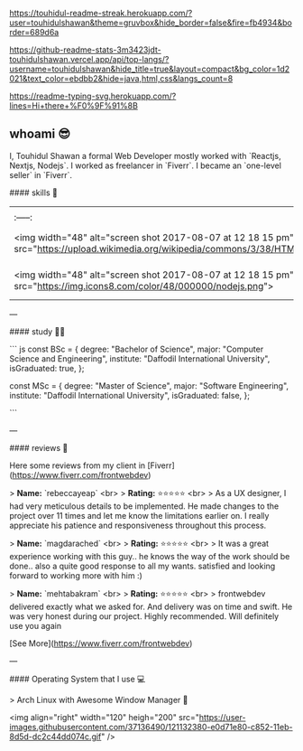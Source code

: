 #+attr_html: :alt Profile Image  :align center :class img :style margin:20px 20px 20px 20px;
[[https://user-images.githubusercontent.com/37136490/148218926-4df5ab15-2076-41c8-bdfd-0f68b23526e3.png]]

#+attr_html: :alt readme-streak  :align left :class img
[[https://touhidul-readme-streak.herokuapp.com/?user=touhidulshawan&theme=gruvbox&hide_border=false&fire=fb4934&border=689d6a]]

#+attr_html: :alt   :align right :class img
[[https://github-readme-stats-3m3423jdt-touhidulshawan.vercel.app/api/top-langs/?username=touhidulshawan&hide_title=true&layout=compact&bg_color=1d2021&text_color=ebdbb2&hide=java,html,css&langs_count=8]]


#+attr_html: :alt  :align left :class img [[src][title]]
[[https://readme-typing-svg.herokuapp.com/?lines=Hi+there+%F0%9F%91%8B]]

** whoami 😎
#+attr_html: :alt :style float:right  :align right :class img
[[https://user-images.githubusercontent.com/37136490/121130863-cf8d1280-c850-11eb-8b61-c3e82cb8f1cc.gif]]

I, Touhidul Shawan a formal Web Developer mostly worked with `Reactjs, Nextjs, Nodejs`. I worked as freelancer in `Fiverr`. I became an `one-level seller` in `Fiverr`.



#### skills 🤹

| | | | | | | |
|:-----:|:-----:|:-----:|:-----:|:-----:|:-----:|:-----:|
|<img width="48" alt="screen shot 2017-08-07 at 12 18 15 pm" src="https://upload.wikimedia.org/wikipedia/commons/3/38/HTML5_Badge.svg"> |  <img width="48" alt="screen shot 2017-08-07 at 12 18 15 pm" src="https://upload.wikimedia.org/wikipedia/commons/7/70/Devicon-css3-plain.svg">|<img width="48" alt="screen shot 2017-08-07 at 12 18 15 pm" src="https://img.icons8.com/color/48/000000/bootstrap.png">|<img width="48" alt="screen shot 2017-08-07 at 12 18 15 pm" src="https://img.icons8.com/color/48/000000/sass.png">  |  <img width="48" alt="screen shot 2017-08-07 at 12 18 15 pm" src="https://cdn.worldvectorlogo.com/logos/tailwindcss.svg">|<img width="48" alt="screen shot 2017-08-07 at 12 18 15 pm" src="https://img.icons8.com/color/48/000000/javascript.png">| <img width="48" alt="screen shot 2017-08-07 at 12 18 15 pm" src="https://img.icons8.com/color/48/000000/typescript.png">|  
|<img width="48" alt="screen shot 2017-08-07 at 12 18 15 pm" src="https://img.icons8.com/color/48/000000/nodejs.png">|<img width="48" alt="screen shot 2017-08-07 at 12 18 15 pm" src="https://img.icons8.com/color/48/000000/react-native.png"> |<img width="48" alt="screen shot 2017-08-07 at 12 18 15 pm" src="https://img.icons8.com/color/48/000000/redux.png"> |<img width="48" alt="screen shot 2017-08-07 at 12 18 15 pm" src="https://cdn.icon-icons.com/icons2/2148/PNG/512/nextjs_icon_132160.png"> |<img width="48" alt="screen shot 2017-08-07 at 12 18 15 pm" src="https://upload.wikimedia.org/wikipedia/commons/4/4f/Icon-Vim.svg"> |<img width="48" alt="screen shot 2017-08-07 at 12 18 15 pm" src="https://img.icons8.com/color/50/000000/c-programming.png">|<img width="48" alt="screen shot 2017-08-07 at 12 18 15 pm" src="https://img.icons8.com/color/50/000000/c-plus-plus-logo.png">|
---

#### study 👨‍🎓

``` js
const BSc = {
  degree: "Bachelor of Science",
  major: "Computer Science and Engineering",
  institute: "Daffodil International University",
  isGraduated: true,
};

const MSc = {
  degree: "Master of Science",
  major: "Software Engineering",
  institute: "Daffodil International University",
  isGraduated: false,
};

```

---

#### reviews 🤔

Here some reviews from my client in [Fiverr](https://www.fiverr.com/frontwebdev)

> **Name:** `rebeccayeap` <br>
> **Rating:** ⭐⭐⭐⭐⭐  <br>
> As a UX designer, I had very meticulous details to be implemented. He made changes to the project over 11 times and let me know the limitations earlier on. I really appreciate his patience and responsiveness throughout this process.

> **Name:** `magdarached` <br>
> **Rating:** ⭐⭐⭐⭐⭐ <br>
> It was a great experience working with this guy.. he knows the way of the work should be done.. also a quite good response to all my wants. satisfied and looking forward to working more with him :)

> **Name:** `mehtabakram` <br>
> **Rating:** ⭐⭐⭐⭐⭐ <br>
> frontwebdev delivered exactly what we asked for. And delivery was on time and swift. He was very honest during our project. Highly recommended. Will definitely use you again

[See More](https://www.fiverr.com/frontwebdev)

---

#### Operating System  that I use 💻

> Arch Linux with Awesome Window Manager 🐧

<img align="right" width="120" heigh="200" src="https://user-images.githubusercontent.com/37136490/121132380-e0d71e80-c852-11eb-8d5d-dc2c44dd074c.gif" />
